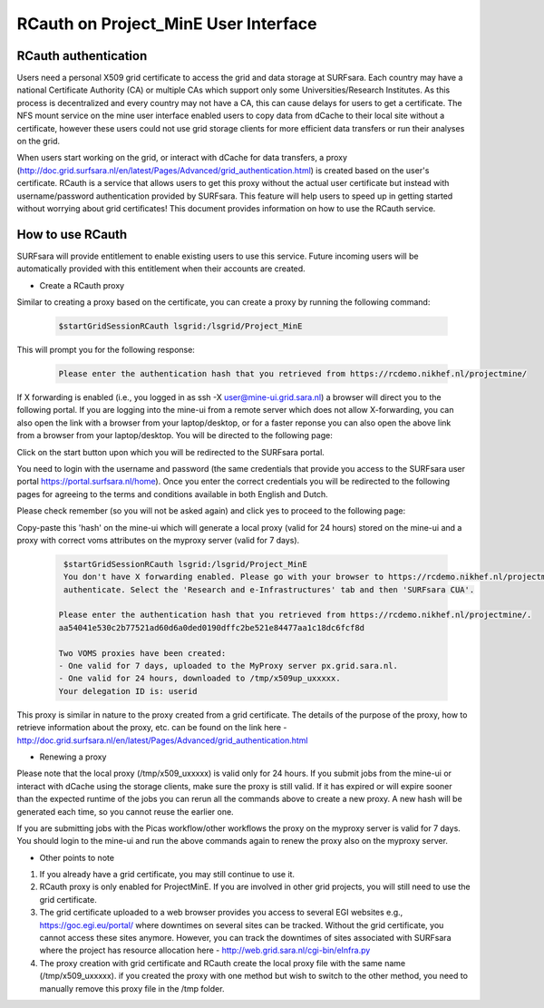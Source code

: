 .. _projectmine-rcauth:

******************************
RCauth on Project_MinE User Interface
******************************

===============
RCauth authentication
===============
Users need a personal X509 grid certificate to access the grid and data storage at SURFsara. Each country may have a national Certificate Authority 
(CA) or multiple CAs which support only some Universities/Research Institutes. As this process is decentralized
and every country may not have a CA, this can cause delays for users to get a certificate. The NFS mount service on the mine user interface 
enabled users to copy data from dCache to their local site without a certificate, however these users could not use grid storage clients for more efficient data transfers or run their analyses on the grid.

When users start working on the grid, or interact with dCache for data transfers, a proxy (http://doc.grid.surfsara.nl/en/latest/Pages/Advanced/grid_authentication.html) is created based on the user's 
certificate. RCauth is a service that allows users to get this proxy without the actual user certificate but instead with username/password 
authentication provided by SURFsara. This feature will help users to speed up in getting started without worrying about grid certificates! This document provides information on how to use the RCauth service.

=============
How to use RCauth
=============

SURFsara will provide entitlement to enable existing users to use this service. Future incoming users will be automatically  provided with this entitlement when their accounts are created. 

* Create a RCauth proxy
Similar to creating a proxy based on the certificate, you can create a proxy by running the following command:

 .. code-block:: console

     $startGridSessionRCauth lsgrid:/lsgrid/Project_MinE 
     
This will prompt you for the following response:

 .. code-block:: console

    Please enter the authentication hash that you retrieved from https://rcdemo.nikhef.nl/projectmine/ 

If X forwarding is enabled (i.e., you logged in as ssh -X user@mine-ui.grid.sara.nl) a browser will direct you to the following portal. If you are logging into the mine-ui from a remote server which does not allow X-forwarding, you can also open the link with a browser from your laptop/desktop, or for a faster reponse you can also open the above link from a browser from your laptop/desktop. You will be directed to the following page:

.. image:: rcauth-portal.png
	:align: center

Click on the start button upon which you will be redirected to the SURFsara portal. 

.. image:: surfsara-portal.png
	:align: center

You need to login with the username and password (the same credentials that provide you access to the SURFsara user portal https://portal.surfsara.nl/home). Once you enter the correct credentials you will be redirected to the following pages for agreeing to the terms and conditions available in both English and Dutch. 

.. image:: consent-personal-info.png
	:align: center
	
.. image:: rcauth-consent.png
	:align: center

Please check remember (so you will not be asked again) and click yes to proceed to the following page:

.. image:: rcauth-hash.png
	:align: center

Copy-paste this 'hash' on the mine-ui which will generate a local proxy (valid for 24 hours) stored on the mine-ui and a proxy with correct voms attributes on the myproxy server (valid for 7 days).

 .. code-block:: console

     $startGridSessionRCauth lsgrid:/lsgrid/Project_MinE 
     You don't have X forwarding enabled. Please go with your browser to https://rcdemo.nikhef.nl/projectmine/?role= to     
     authenticate. Select the 'Research and e-Infrastructures' tab and then 'SURFsara CUA'.

    Please enter the authentication hash that you retrieved from https://rcdemo.nikhef.nl/projectmine/.   
    aa54041e530c2b77521ad60d6a0ded0190dffc2be521e84477aa1c18dc6fcf8d

    Two VOMS proxies have been created:
    - One valid for 7 days, uploaded to the MyProxy server px.grid.sara.nl.
    - One valid for 24 hours, downloaded to /tmp/x509up_uxxxxx.
    Your delegation ID is: userid

This proxy is similar in nature to the proxy created from a grid certificate. The details of the purpose of the proxy, how to retrieve information about the proxy, etc. can be found on the link here - http://doc.grid.surfsara.nl/en/latest/Pages/Advanced/grid_authentication.html

* Renewing a proxy
Please note that the local proxy (/tmp/x509_uxxxxx) is valid only for 24 hours. If you submit jobs from the mine-ui or interact with dCache using the storage clients, make sure the proxy is still valid. If it has expired or will expire sooner than the expected runtime of the jobs you can rerun all the commands above to create a new proxy. A new hash will be generated each time, so you cannot reuse the earlier one. 

If you are submitting jobs with the Picas workflow/other workflows the proxy on the myproxy server is valid for 7 days. You should login to the mine-ui and run the above commands again to renew the proxy also on the myproxy server.

* Other points to note

1. If you already have a grid certificate, you may still continue to use it.

2. RCauth proxy is only enabled for ProjectMinE. If you are involved in other grid projects, you will still need to use the grid certificate.

3. The grid certificate uploaded to a web browser provides you access to several EGI websites e.g., https://goc.egi.eu/portal/ where downtimes on several sites can be tracked. Without the grid certificate, you cannot access these sites anymore. However, you can track the downtimes of sites associated with SURFsara where the project has resource allocation here - http://web.grid.sara.nl/cgi-bin/eInfra.py

4. The proxy creation with grid certificate and RCauth create the local proxy file with the same name (/tmp/x509_uxxxxx). if you created the proxy with one method but wish to switch to the other method, you need to manually remove this proxy file in the /tmp folder. 

